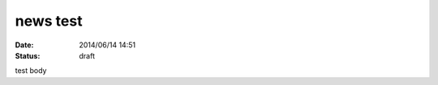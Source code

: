 news test
==========================================================================

:date: 2014/06/14 14:51
:status: draft

test body
